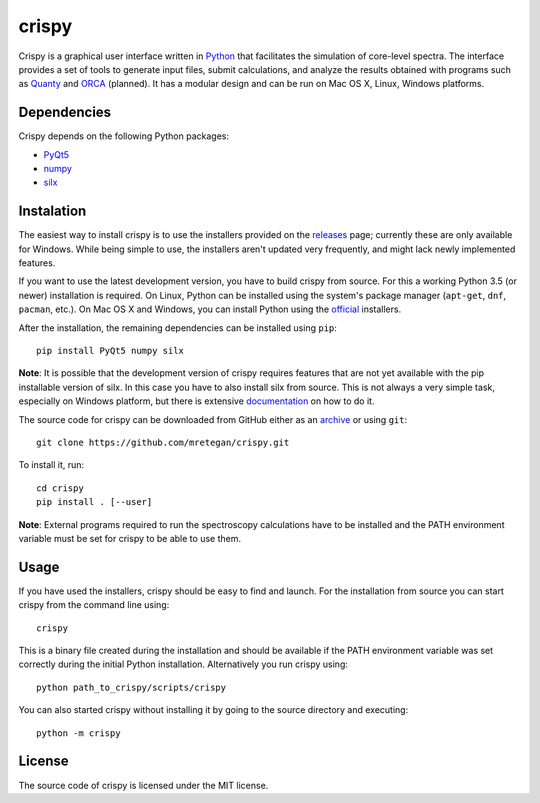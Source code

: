 crispy
======

Crispy is a graphical user interface written in `Python <https://www.python.org/>`_ that facilitates the simulation of core-level spectra. The interface provides a set of tools to generate input files, submit calculations, and analyze the results obtained with programs such as `Quanty <http://quanty.org>`_ and `ORCA <https://orcaforum.cec.mpg.de>`_ (planned). It has a modular design and can be run on Mac OS X, Linux, Windows platforms.

.. image:: doc/screenshot.png

Dependencies
------------
Crispy depends on the following Python packages:

* `PyQt5 <https://riverbankcomputing.com/software/pyqt/intro>`_
* `numpy <http://www.numpy.org>`_
* `silx <https://github.com/silx-kit/silx>`_

Instalation
-----------
The easiest way to install crispy is to use the installers provided on the `releases <https://github.com/mretegan/crispy/releases>`_ page; currently these are only available for Windows. While being simple to use, the installers aren't updated very frequently, and might lack newly implemented features.

If you want to use the latest development version, you have to build crispy from source. For this a working Python 3.5 (or newer) installation is required. On Linux, Python can be installed using the system's package manager (``apt-get``, ``dnf``, ``pacman``, etc.). On Mac OS X and Windows, you can install Python using the `official <https://www.python.org/downloads>`_ installers.

After the installation, the remaining dependencies can be installed using ``pip``::

    pip install PyQt5 numpy silx

**Note**: It is possible that the development version of crispy requires features that are not yet available with the pip installable version of silx. In this case you have to also install silx from source. This is not always a very simple task, especially on Windows platform, but there is extensive `documentation <https://pythonhosted.org/silx>`_ on how to do it. 

The source code for crispy can be downloaded from GitHub either as an `archive <https://github.com/mretegan/crispy/archive/master.zip>`_ or using ``git``::

    git clone https://github.com/mretegan/crispy.git

To install it, run::

    cd crispy
    pip install . [--user]

**Note**: External programs required to run the spectroscopy calculations have to be installed and the PATH environment variable must be set for crispy to be able to use them.

Usage
-----
If you have used the installers, crispy should be easy to find and launch. For the installation from source you can start crispy from the command line using::

    crispy

This is a binary file created during the installation and should be available if the PATH environment variable was set correctly during the initial Python installation. Alternatively you run crispy using::

    python path_to_crispy/scripts/crispy

You can also started crispy without installing it by going to the source directory and executing::

    python -m crispy

License
-------

The source code of crispy is licensed under the MIT license.
